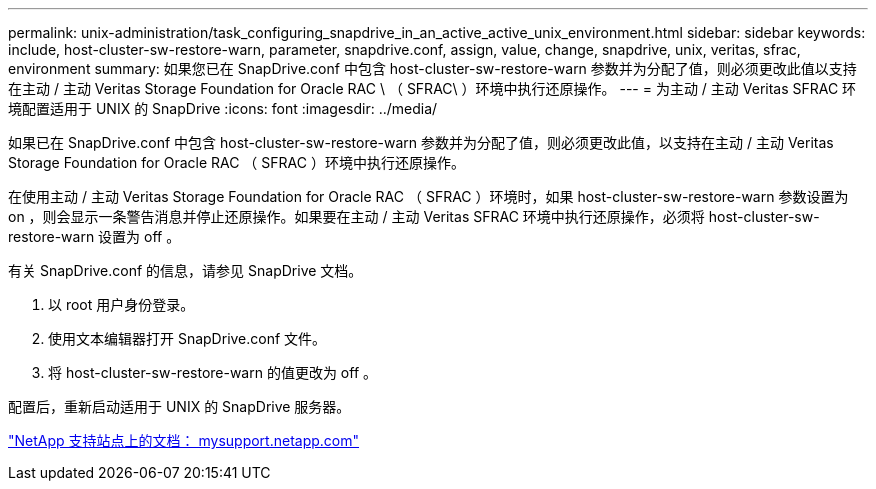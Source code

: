 ---
permalink: unix-administration/task_configuring_snapdrive_in_an_active_active_unix_environment.html 
sidebar: sidebar 
keywords: include, host-cluster-sw-restore-warn, parameter, snapdrive.conf, assign, value, change, snapdrive, unix, veritas, sfrac, environment 
summary: 如果您已在 SnapDrive.conf 中包含 host-cluster-sw-restore-warn 参数并为分配了值，则必须更改此值以支持在主动 / 主动 Veritas Storage Foundation for Oracle RAC \ （ SFRAC\ ）环境中执行还原操作。 
---
= 为主动 / 主动 Veritas SFRAC 环境配置适用于 UNIX 的 SnapDrive
:icons: font
:imagesdir: ../media/


[role="lead"]
如果已在 SnapDrive.conf 中包含 host-cluster-sw-restore-warn 参数并为分配了值，则必须更改此值，以支持在主动 / 主动 Veritas Storage Foundation for Oracle RAC （ SFRAC ）环境中执行还原操作。

在使用主动 / 主动 Veritas Storage Foundation for Oracle RAC （ SFRAC ）环境时，如果 host-cluster-sw-restore-warn 参数设置为 on ，则会显示一条警告消息并停止还原操作。如果要在主动 / 主动 Veritas SFRAC 环境中执行还原操作，必须将 host-cluster-sw-restore-warn 设置为 off 。

有关 SnapDrive.conf 的信息，请参见 SnapDrive 文档。

. 以 root 用户身份登录。
. 使用文本编辑器打开 SnapDrive.conf 文件。
. 将 host-cluster-sw-restore-warn 的值更改为 off 。


配置后，重新启动适用于 UNIX 的 SnapDrive 服务器。

http://mysupport.netapp.com/["NetApp 支持站点上的文档： mysupport.netapp.com"]
